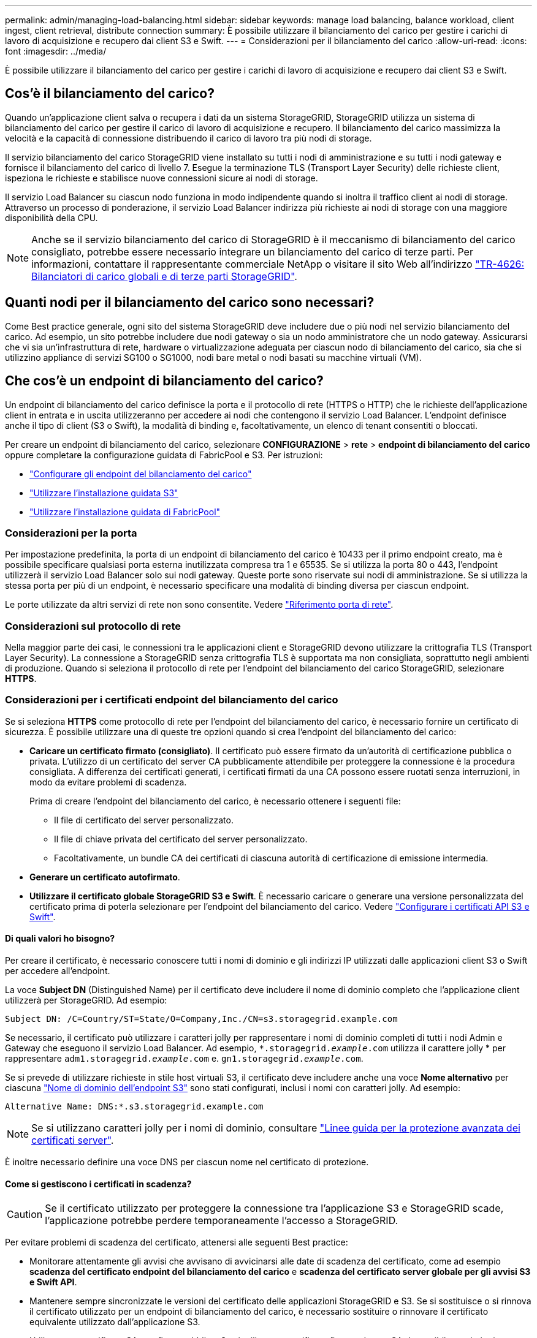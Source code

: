 ---
permalink: admin/managing-load-balancing.html 
sidebar: sidebar 
keywords: manage load balancing, balance workload, client ingest, client retrieval, distribute connection 
summary: È possibile utilizzare il bilanciamento del carico per gestire i carichi di lavoro di acquisizione e recupero dai client S3 e Swift. 
---
= Considerazioni per il bilanciamento del carico
:allow-uri-read: 
:icons: font
:imagesdir: ../media/


[role="lead"]
È possibile utilizzare il bilanciamento del carico per gestire i carichi di lavoro di acquisizione e recupero dai client S3 e Swift.



== Cos'è il bilanciamento del carico?

Quando un'applicazione client salva o recupera i dati da un sistema StorageGRID, StorageGRID utilizza un sistema di bilanciamento del carico per gestire il carico di lavoro di acquisizione e recupero. Il bilanciamento del carico massimizza la velocità e la capacità di connessione distribuendo il carico di lavoro tra più nodi di storage.

Il servizio bilanciamento del carico StorageGRID viene installato su tutti i nodi di amministrazione e su tutti i nodi gateway e fornisce il bilanciamento del carico di livello 7. Esegue la terminazione TLS (Transport Layer Security) delle richieste client, ispeziona le richieste e stabilisce nuove connessioni sicure ai nodi di storage.

Il servizio Load Balancer su ciascun nodo funziona in modo indipendente quando si inoltra il traffico client ai nodi di storage. Attraverso un processo di ponderazione, il servizio Load Balancer indirizza più richieste ai nodi di storage con una maggiore disponibilità della CPU.


NOTE: Anche se il servizio bilanciamento del carico di StorageGRID è il meccanismo di bilanciamento del carico consigliato, potrebbe essere necessario integrare un bilanciamento del carico di terze parti. Per informazioni, contattare il rappresentante commerciale NetApp o visitare il sito Web all'indirizzo https://www.netapp.com/pdf.html?item=/media/17068-tr4626pdf.pdf["TR-4626: Bilanciatori di carico globali e di terze parti StorageGRID"^].



== Quanti nodi per il bilanciamento del carico sono necessari?

Come Best practice generale, ogni sito del sistema StorageGRID deve includere due o più nodi nel servizio bilanciamento del carico. Ad esempio, un sito potrebbe includere due nodi gateway o sia un nodo amministratore che un nodo gateway. Assicurarsi che vi sia un'infrastruttura di rete, hardware o virtualizzazione adeguata per ciascun nodo di bilanciamento del carico, sia che si utilizzino appliance di servizi SG100 o SG1000, nodi bare metal o nodi basati su macchine virtuali (VM).



== Che cos'è un endpoint di bilanciamento del carico?

Un endpoint di bilanciamento del carico definisce la porta e il protocollo di rete (HTTPS o HTTP) che le richieste dell'applicazione client in entrata e in uscita utilizzeranno per accedere ai nodi che contengono il servizio Load Balancer. L'endpoint definisce anche il tipo di client (S3 o Swift), la modalità di binding e, facoltativamente, un elenco di tenant consentiti o bloccati.

Per creare un endpoint di bilanciamento del carico, selezionare *CONFIGURAZIONE* > *rete* > *endpoint di bilanciamento del carico* oppure completare la configurazione guidata di FabricPool e S3. Per istruzioni:

* link:configuring-load-balancer-endpoints.html["Configurare gli endpoint del bilanciamento del carico"]
* link:use-s3-setup-wizard-steps.html["Utilizzare l'installazione guidata S3"]
* link:../fabricpool/use-fabricpool-setup-wizard-steps.html["Utilizzare l'installazione guidata di FabricPool"]




=== Considerazioni per la porta

Per impostazione predefinita, la porta di un endpoint di bilanciamento del carico è 10433 per il primo endpoint creato, ma è possibile specificare qualsiasi porta esterna inutilizzata compresa tra 1 e 65535. Se si utilizza la porta 80 o 443, l'endpoint utilizzerà il servizio Load Balancer solo sui nodi gateway. Queste porte sono riservate sui nodi di amministrazione. Se si utilizza la stessa porta per più di un endpoint, è necessario specificare una modalità di binding diversa per ciascun endpoint.

Le porte utilizzate da altri servizi di rete non sono consentite. Vedere link:../network/network-port-reference.html["Riferimento porta di rete"].



=== Considerazioni sul protocollo di rete

Nella maggior parte dei casi, le connessioni tra le applicazioni client e StorageGRID devono utilizzare la crittografia TLS (Transport Layer Security). La connessione a StorageGRID senza crittografia TLS è supportata ma non consigliata, soprattutto negli ambienti di produzione. Quando si seleziona il protocollo di rete per l'endpoint del bilanciamento del carico StorageGRID, selezionare *HTTPS*.



=== Considerazioni per i certificati endpoint del bilanciamento del carico

Se si seleziona *HTTPS* come protocollo di rete per l'endpoint del bilanciamento del carico, è necessario fornire un certificato di sicurezza. È possibile utilizzare una di queste tre opzioni quando si crea l'endpoint del bilanciamento del carico:

* *Caricare un certificato firmato (consigliato)*. Il certificato può essere firmato da un'autorità di certificazione pubblica o privata. L'utilizzo di un certificato del server CA pubblicamente attendibile per proteggere la connessione è la procedura consigliata. A differenza dei certificati generati, i certificati firmati da una CA possono essere ruotati senza interruzioni, in modo da evitare problemi di scadenza.
+
Prima di creare l'endpoint del bilanciamento del carico, è necessario ottenere i seguenti file:

+
** Il file di certificato del server personalizzato.
** Il file di chiave privata del certificato del server personalizzato.
** Facoltativamente, un bundle CA dei certificati di ciascuna autorità di certificazione di emissione intermedia.


* *Generare un certificato autofirmato*.
* *Utilizzare il certificato globale StorageGRID S3 e Swift*. È necessario caricare o generare una versione personalizzata del certificato prima di poterla selezionare per l'endpoint del bilanciamento del carico. Vedere link:../admin/configuring-custom-server-certificate-for-storage-node.html["Configurare i certificati API S3 e Swift"].




==== Di quali valori ho bisogno?

Per creare il certificato, è necessario conoscere tutti i nomi di dominio e gli indirizzi IP utilizzati dalle applicazioni client S3 o Swift per accedere all'endpoint.

La voce *Subject DN* (Distinguished Name) per il certificato deve includere il nome di dominio completo che l'applicazione client utilizzerà per StorageGRID. Ad esempio:

[listing]
----
Subject DN: /C=Country/ST=State/O=Company,Inc./CN=s3.storagegrid.example.com
----
Se necessario, il certificato può utilizzare i caratteri jolly per rappresentare i nomi di dominio completi di tutti i nodi Admin e Gateway che eseguono il servizio Load Balancer. Ad esempio, `*.storagegrid._example_.com` utilizza il carattere jolly * per rappresentare `adm1.storagegrid._example_.com` e. `gn1.storagegrid._example_.com`.

Se si prevede di utilizzare richieste in stile host virtuali S3, il certificato deve includere anche una voce *Nome alternativo* per ciascuna link:../admin/configuring-s3-api-endpoint-domain-names.html["Nome di dominio dell'endpoint S3"] sono stati configurati, inclusi i nomi con caratteri jolly. Ad esempio:

[listing]
----
Alternative Name: DNS:*.s3.storagegrid.example.com
----

NOTE: Se si utilizzano caratteri jolly per i nomi di dominio, consultare link:../harden/hardening-guideline-for-server-certificates.html["Linee guida per la protezione avanzata dei certificati server"].

È inoltre necessario definire una voce DNS per ciascun nome nel certificato di protezione.



==== Come si gestiscono i certificati in scadenza?


CAUTION: Se il certificato utilizzato per proteggere la connessione tra l'applicazione S3 e StorageGRID scade, l'applicazione potrebbe perdere temporaneamente l'accesso a StorageGRID.

Per evitare problemi di scadenza del certificato, attenersi alle seguenti Best practice:

* Monitorare attentamente gli avvisi che avvisano di avvicinarsi alle date di scadenza del certificato, come ad esempio *scadenza del certificato endpoint del bilanciamento del carico* e *scadenza del certificato server globale per gli avvisi S3 e Swift API*.
* Mantenere sempre sincronizzate le versioni del certificato delle applicazioni StorageGRID e S3. Se si sostituisce o si rinnova il certificato utilizzato per un endpoint di bilanciamento del carico, è necessario sostituire o rinnovare il certificato equivalente utilizzato dall'applicazione S3.
* Utilizzare un certificato CA con firma pubblica. Se si utilizza un certificato firmato da una CA, è possibile sostituire i certificati in scadenza senza interruzioni.
* Se è stato generato un certificato StorageGRID autofirmato e il certificato sta per scadere, è necessario sostituirlo manualmente in StorageGRID e nell'applicazione S3 prima della scadenza del certificato esistente.




=== Considerazioni per la modalità di binding

La modalità di binding consente di controllare quali indirizzi IP possono essere utilizzati per accedere a un endpoint del bilanciamento del carico. Se un endpoint utilizza una modalità di binding, le applicazioni client possono accedere all'endpoint solo se utilizzano un indirizzo IP consentito o il corrispondente FQDN (Fully Qualified Domain Name). Le applicazioni client che utilizzano qualsiasi altro indirizzo IP o FQDN non possono accedere all'endpoint.

È possibile specificare una delle seguenti modalità di binding:

* *Globale* (impostazione predefinita): Le applicazioni client possono accedere all'endpoint utilizzando l'indirizzo IP di qualsiasi nodo gateway o nodo amministratore, l'indirizzo IP virtuale (VIP) di qualsiasi gruppo ha su qualsiasi rete o un FQDN corrispondente. Utilizzare questa impostazione a meno che non sia necessario limitare l'accessibilità di un endpoint.
* *IP virtuali dei gruppi ha*. Le applicazioni client devono utilizzare un indirizzo IP virtuale (o un FQDN corrispondente) di un gruppo ha.
* *Interfacce nodo*. I client devono utilizzare gli indirizzi IP (o gli FQDN corrispondenti) delle interfacce dei nodi selezionate.
* *Tipo di nodo*. In base al tipo di nodo selezionato, i client devono utilizzare l'indirizzo IP (o il corrispondente FQDN) di qualsiasi nodo di amministrazione o l'indirizzo IP (o il corrispondente FQDN) di qualsiasi nodo di gateway.




=== Considerazioni sull'accesso al tenant

L'accesso tenant è una funzionalità di sicurezza opzionale che consente di controllare quali account tenant StorageGRID possono utilizzare un endpoint di bilanciamento del carico per accedere ai bucket. È possibile consentire a tutti i tenant di accedere a un endpoint (impostazione predefinita) oppure specificare un elenco dei tenant consentiti o bloccati per ciascun endpoint.

È possibile utilizzare questa funzionalità per fornire un migliore isolamento della sicurezza tra i tenant e i relativi endpoint. Ad esempio, è possibile utilizzare questa funzione per garantire che i materiali top-secret o altamente classificati di proprietà di un tenant rimangano completamente inaccessibili agli altri tenant.


NOTE: Ai fini del controllo degli accessi, il tenant viene determinato dalle chiavi di accesso utilizzate nella richiesta del client; se non vengono fornite chiavi di accesso come parte della richiesta (ad esempio con accesso anonimo), il proprietario del bucket viene utilizzato per determinare il tenant.



==== Esempio di accesso al tenant

Per comprendere il funzionamento di questa funzionalità di sicurezza, si consideri il seguente esempio:

. Sono stati creati due endpoint di bilanciamento del carico, come segue:
+
** Endpoint *Public*: Utilizza la porta 10443 e consente l'accesso a tutti i tenant.
** Endpoint *Top secret*: Utilizza la porta 10444 e consente l'accesso solo al tenant *Top secret*. Tutti gli altri tenant non possono accedere a questo endpoint.


. Il `top-secret.pdf` Si trova in un bucket di proprietà del tenant *Top Secret*.


Per accedere a. `top-secret.pdf`, Un utente nel tenant *Top secret* può inviare una richiesta GET a. `\https://w.x.y.z:10444/top-secret.pdf`. Poiché a questo tenant è consentito utilizzare l'endpoint 10444, l'utente può accedere all'oggetto. Tuttavia, se un utente appartenente a un altro tenant invia la stessa richiesta allo stesso URL, riceve un messaggio di accesso immediato negato. L'accesso viene negato anche se le credenziali e la firma sono valide.



== Disponibilità della CPU

Il servizio Load Balancer su ciascun nodo Admin e nodo Gateway opera in modo indipendente quando inoltra il traffico S3 o Swift ai nodi Storage. Attraverso un processo di ponderazione, il servizio Load Balancer indirizza più richieste ai nodi di storage con una maggiore disponibilità della CPU. Le informazioni sul carico della CPU del nodo vengono aggiornate ogni pochi minuti, ma la ponderazione potrebbe essere aggiornata più frequentemente. A tutti i nodi di storage viene assegnato un valore minimo di peso di base, anche se un nodo riporta un utilizzo pari al 100% o non ne riporta l'utilizzo.

In alcuni casi, le informazioni sulla disponibilità della CPU sono limitate al sito in cui si trova il servizio Load Balancer.
